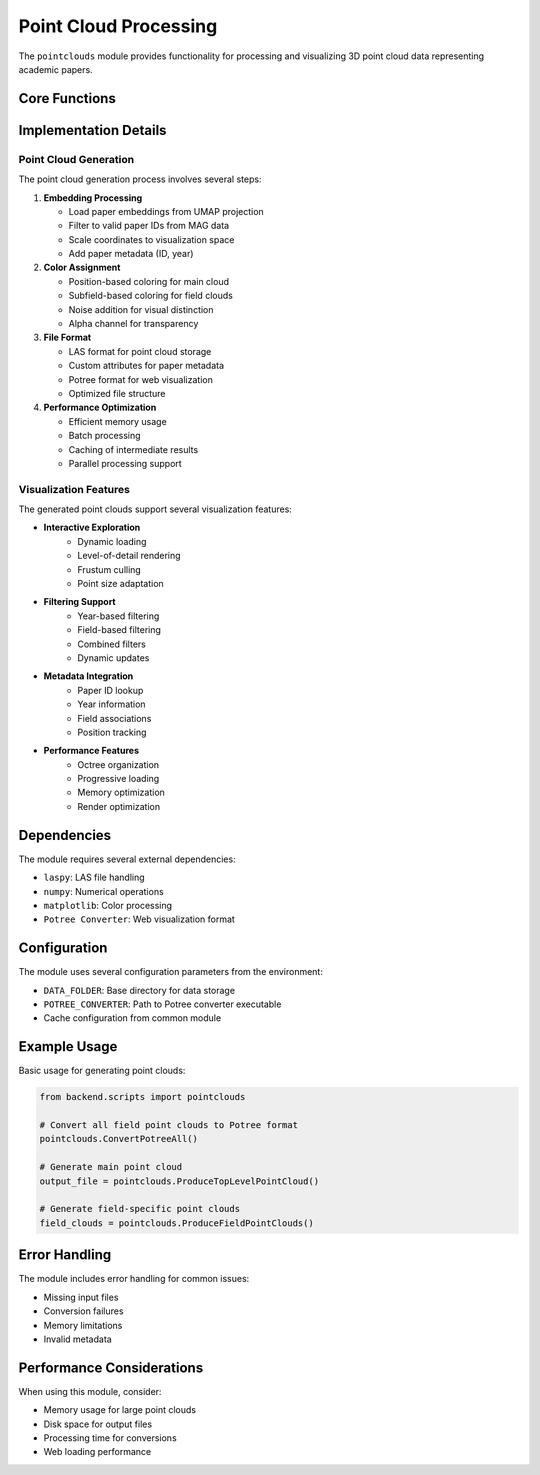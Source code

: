 Point Cloud Processing
===================

The ``pointclouds`` module provides functionality for processing and visualizing 3D point cloud data representing academic papers.

Core Functions
------------

.. py:function:: ConvertPotree(input_las_path)

   Convert a LAS file to Potree format for web visualization.

   :param input_las_path: Path to the input LAS file
   :type input_las_path: str or Path
   :raises subprocess.CalledProcessError: If Potree conversion fails

.. py:function:: ConvertPotreeAll()

   Convert all LAS files in the potrees directory to Potree format.
   Only processes files that correspond to top-level fields.

   :returns: "Success" if all conversions complete
   :rtype: str

.. py:function:: ProduceTopLevelPointCloud()

   Generate a point cloud visualization of all papers in the top-level embedding.
   Points are colored based on their position in the embedding space.

   Features:
   
   * Converts 3D embeddings to point cloud format
   * Applies color coding based on spatial position
   * Adds noise for better visual distinction
   * Stores paper metadata in point attributes
   * Optimizes for web visualization

   :returns: Path to the generated LAS file
   :rtype: Path

.. py:function:: ProduceFieldPointClouds(debug=False)

   Generate point cloud visualizations for each top-level field.
   Points are colored based on their subfield membership.

   Features:

   * Separate point cloud for each academic field
   * Color coding based on subfield hierarchy
   * Year-based filtering support
   * Optimized for interactive visualization

   :param debug: If True, limit processing to one field for testing
   :type debug: bool
   :returns: Dictionary mapping field names to point cloud paths
   :rtype: dict

Implementation Details
-------------------

Point Cloud Generation
~~~~~~~~~~~~~~~~~~~~

The point cloud generation process involves several steps:

1. **Embedding Processing**
   
   * Load paper embeddings from UMAP projection
   * Filter to valid paper IDs from MAG data
   * Scale coordinates to visualization space
   * Add paper metadata (ID, year)

2. **Color Assignment**

   * Position-based coloring for main cloud
   * Subfield-based coloring for field clouds
   * Noise addition for visual distinction
   * Alpha channel for transparency

3. **File Format**

   * LAS format for point cloud storage
   * Custom attributes for paper metadata
   * Potree format for web visualization
   * Optimized file structure

4. **Performance Optimization**

   * Efficient memory usage
   * Batch processing
   * Caching of intermediate results
   * Parallel processing support

Visualization Features
~~~~~~~~~~~~~~~~~~~

The generated point clouds support several visualization features:

* **Interactive Exploration**
    - Dynamic loading
    - Level-of-detail rendering
    - Frustum culling
    - Point size adaptation

* **Filtering Support**
    - Year-based filtering
    - Field-based filtering
    - Combined filters
    - Dynamic updates

* **Metadata Integration**
    - Paper ID lookup
    - Year information
    - Field associations
    - Position tracking

* **Performance Features**
    - Octree organization
    - Progressive loading
    - Memory optimization
    - Render optimization

Dependencies
----------

The module requires several external dependencies:

* ``laspy``: LAS file handling
* ``numpy``: Numerical operations
* ``matplotlib``: Color processing
* ``Potree Converter``: Web visualization format

Configuration
-----------

The module uses several configuration parameters from the environment:

* ``DATA_FOLDER``: Base directory for data storage
* ``POTREE_CONVERTER``: Path to Potree converter executable
* Cache configuration from common module

Example Usage
-----------

Basic usage for generating point clouds:

.. code-block:: python

   from backend.scripts import pointclouds

   # Convert all field point clouds to Potree format
   pointclouds.ConvertPotreeAll()

   # Generate main point cloud
   output_file = pointclouds.ProduceTopLevelPointCloud()

   # Generate field-specific point clouds
   field_clouds = pointclouds.ProduceFieldPointClouds()

Error Handling
------------

The module includes error handling for common issues:

* Missing input files
* Conversion failures
* Memory limitations
* Invalid metadata

Performance Considerations
-----------------------

When using this module, consider:

* Memory usage for large point clouds
* Disk space for output files
* Processing time for conversions
* Web loading performance 
